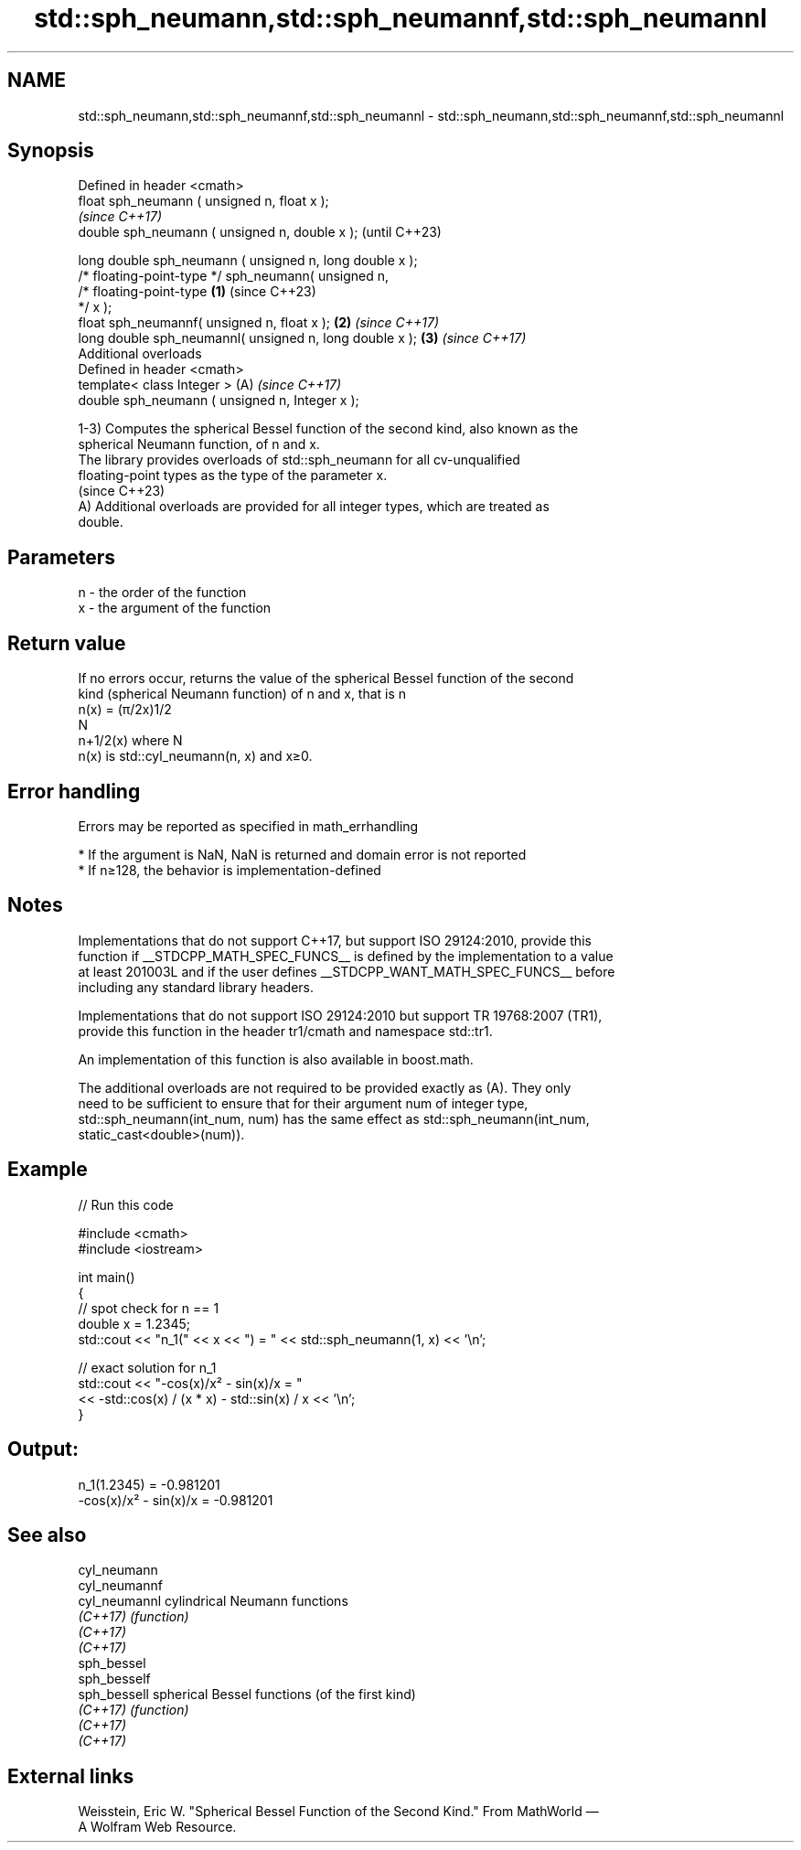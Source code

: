 .TH std::sph_neumann,std::sph_neumannf,std::sph_neumannl 3 "2024.06.10" "http://cppreference.com" "C++ Standard Libary"
.SH NAME
std::sph_neumann,std::sph_neumannf,std::sph_neumannl \- std::sph_neumann,std::sph_neumannf,std::sph_neumannl

.SH Synopsis
   Defined in header <cmath>
   float       sph_neumann ( unsigned n, float x );
                                                                          \fI(since C++17)\fP
   double      sph_neumann ( unsigned n, double x );                      (until C++23)

   long double sph_neumann ( unsigned n, long double x );
   /* floating-point-type */ sph_neumann( unsigned n,
                                          /* floating-point-type  \fB(1)\fP     (since C++23)
   */ x );
   float       sph_neumannf( unsigned n, float x );                   \fB(2)\fP \fI(since C++17)\fP
   long double sph_neumannl( unsigned n, long double x );             \fB(3)\fP \fI(since C++17)\fP
   Additional overloads
   Defined in header <cmath>
   template< class Integer >                                          (A) \fI(since C++17)\fP
   double      sph_neumann ( unsigned n, Integer x );

   1-3) Computes the spherical Bessel function of the second kind, also known as the
   spherical Neumann function, of n and x.
   The library provides overloads of std::sph_neumann for all cv-unqualified
   floating-point types as the type of the parameter x.
   (since C++23)
   A) Additional overloads are provided for all integer types, which are treated as
   double.

.SH Parameters

   n - the order of the function
   x - the argument of the function

.SH Return value

   If no errors occur, returns the value of the spherical Bessel function of the second
   kind (spherical Neumann function) of n and x, that is n
   n(x) = (π/2x)1/2
   N
   n+1/2(x) where N
   n(x) is std::cyl_neumann(n, x) and x≥0.

.SH Error handling

   Errors may be reported as specified in math_errhandling

     * If the argument is NaN, NaN is returned and domain error is not reported
     * If n≥128, the behavior is implementation-defined

.SH Notes

   Implementations that do not support C++17, but support ISO 29124:2010, provide this
   function if __STDCPP_MATH_SPEC_FUNCS__ is defined by the implementation to a value
   at least 201003L and if the user defines __STDCPP_WANT_MATH_SPEC_FUNCS__ before
   including any standard library headers.

   Implementations that do not support ISO 29124:2010 but support TR 19768:2007 (TR1),
   provide this function in the header tr1/cmath and namespace std::tr1.

   An implementation of this function is also available in boost.math.

   The additional overloads are not required to be provided exactly as (A). They only
   need to be sufficient to ensure that for their argument num of integer type,
   std::sph_neumann(int_num, num) has the same effect as std::sph_neumann(int_num,
   static_cast<double>(num)).

.SH Example


// Run this code

 #include <cmath>
 #include <iostream>

 int main()
 {
     // spot check for n == 1
     double x = 1.2345;
     std::cout << "n_1(" << x << ") = " << std::sph_neumann(1, x) << '\\n';

     // exact solution for n_1
     std::cout << "-cos(x)/x² - sin(x)/x = "
               << -std::cos(x) / (x * x) - std::sin(x) / x << '\\n';
 }

.SH Output:

 n_1(1.2345) = -0.981201
 -cos(x)/x² - sin(x)/x = -0.981201

.SH See also

   cyl_neumann
   cyl_neumannf
   cyl_neumannl cylindrical Neumann functions
   \fI(C++17)\fP      \fI(function)\fP
   \fI(C++17)\fP
   \fI(C++17)\fP
   sph_bessel
   sph_besself
   sph_bessell  spherical Bessel functions (of the first kind)
   \fI(C++17)\fP      \fI(function)\fP
   \fI(C++17)\fP
   \fI(C++17)\fP

.SH External links

   Weisstein, Eric W. "Spherical Bessel Function of the Second Kind." From MathWorld —
   A Wolfram Web Resource.
